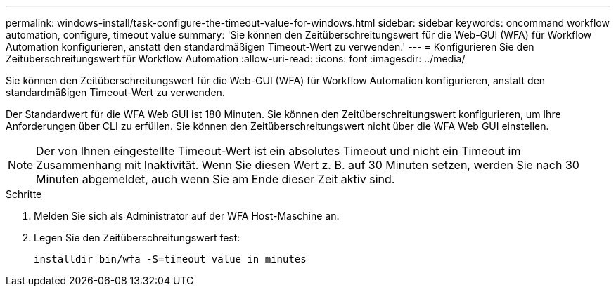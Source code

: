 ---
permalink: windows-install/task-configure-the-timeout-value-for-windows.html 
sidebar: sidebar 
keywords: oncommand workflow automation, configure, timeout value 
summary: 'Sie können den Zeitüberschreitungswert für die Web-GUI (WFA) für Workflow Automation konfigurieren, anstatt den standardmäßigen Timeout-Wert zu verwenden.' 
---
= Konfigurieren Sie den Zeitüberschreitungswert für Workflow Automation
:allow-uri-read: 
:icons: font
:imagesdir: ../media/


[role="lead"]
Sie können den Zeitüberschreitungswert für die Web-GUI (WFA) für Workflow Automation konfigurieren, anstatt den standardmäßigen Timeout-Wert zu verwenden.

Der Standardwert für die WFA Web GUI ist 180 Minuten. Sie können den Zeitüberschreitungswert konfigurieren, um Ihre Anforderungen über CLI zu erfüllen. Sie können den Zeitüberschreitungswert nicht über die WFA Web GUI einstellen.


NOTE: Der von Ihnen eingestellte Timeout-Wert ist ein absolutes Timeout und nicht ein Timeout im Zusammenhang mit Inaktivität. Wenn Sie diesen Wert z. B. auf 30 Minuten setzen, werden Sie nach 30 Minuten abgemeldet, auch wenn Sie am Ende dieser Zeit aktiv sind.

.Schritte
. Melden Sie sich als Administrator auf der WFA Host-Maschine an.
. Legen Sie den Zeitüberschreitungswert fest:
+
`installdir bin/wfa -S=timeout value in minutes`


